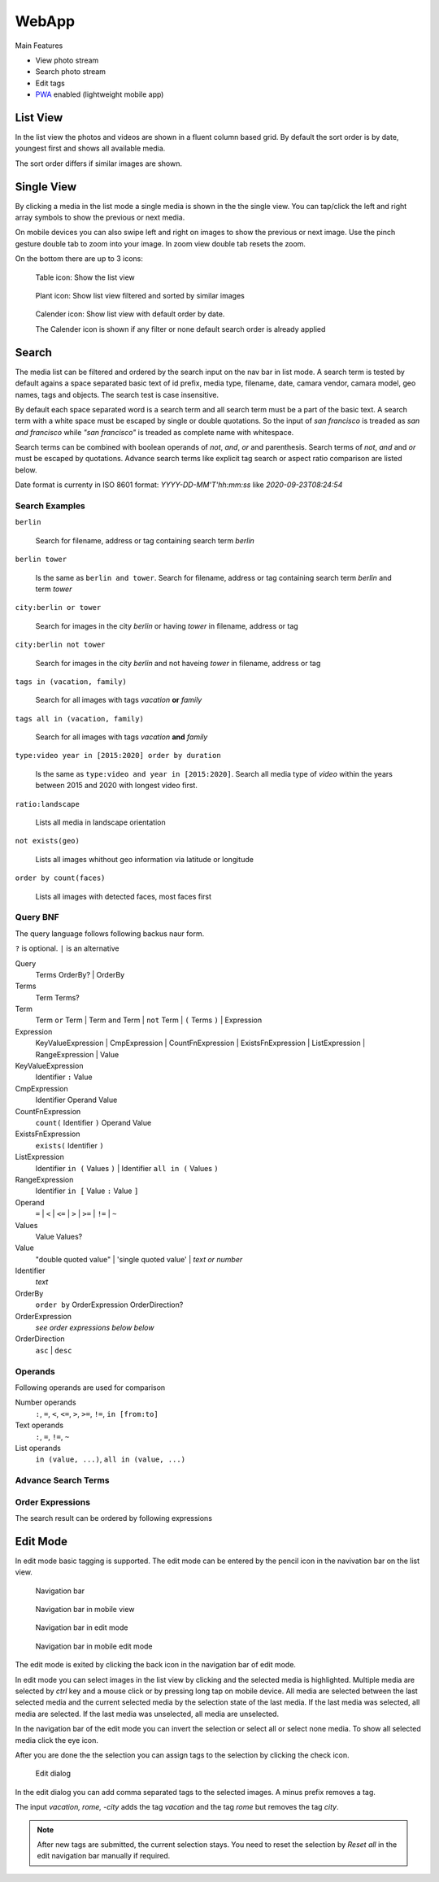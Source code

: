 WebApp
======

Main Features

* View photo stream
* Search photo stream
* Edit tags
* `PWA <https://developer.mozilla.org/de/docs/Web/Progressive_web_apps/>`_ enabled (lightweight mobile app)

List View
---------

In the list view the photos and videos are shown in a fluent column based grid. By default
the sort order is by date, youngest first and shows all available media.

The sort order differs if similar images are shown.

Single View
-----------

By clicking a media in the list mode a single media is shown in the the single view.
You can tap/click the left and right array symbols to show the previous or next media.

.. image:: images/icon-prev.png

.. image:: images/icon-next.png

On mobile devices you can also swipe left and right on images to show the previous or next image. Use the pinch gesture
double tab to zoom into your image. In zoom view double tab resets the zoom.

On the bottom there are up to 3 icons:

.. figure:: images/icon-list.png

   Table icon: Show the list view

.. figure:: images/icon-similar.png

   Plant icon: Show list view filtered and sorted by similar images

.. figure:: images/icon-date.png

   Calender icon: Show list view with default order by date.

   The Calender icon is shown if any filter or none default search order is already applied

Search
------

The media list can be filtered and ordered by the search input on the nav bar in list mode.
A search term is tested by default agains a space separated basic text of
id prefix, media type, filename, date, camara vendor, camara model, geo names, tags and objects.
The search test is case insensitive.


By default each space separated word is a search term and all search term must be a part of the basic text.
A search term with a white space must be escaped by single or double quotations.
So the input of *san francisco* is treaded as *san and francisco* while *"san francisco"* is treaded as complete name with whitespace.

Search terms can be combined with boolean operands of *not*, *and*, *or* and parenthesis. Search
terms of *not*, *and* and *or* must be escaped by quotations.
Advance search terms like explicit tag search or aspect ratio comparison are listed below.

Date format is currenty in ISO 8601 format: *YYYY-DD-MM'T'hh:mm:ss* like *2020-09-23T08:24:54*

Search Examples
^^^^^^^^^^^^^^^

``berlin``

   Search for filename, address or tag containing search term *berlin*

``berlin tower``

   Is the same as ``berlin and tower``. Search for filename, address or tag containing search term *berlin* and term *tower*

``city:berlin or tower``

   Search for images in the city *berlin* or having *tower* in filename, address or tag

``city:berlin not tower``

   Search for images in the city *berlin* and not haveing *tower* in filename, address or tag

``tags in (vacation, family)``

   Search for all images with tags *vacation* **or** *family*

``tags all in (vacation, family)``

   Search for all images with tags *vacation* **and** *family*

``type:video year in [2015:2020] order by duration``

   Is the same as ``type:video and year in [2015:2020]``. Search all media type of *video* within the years between 2015 and 2020 with longest video first.

``ratio:landscape``

   Lists all media in landscape orientation

``not exists(geo)``

   Lists all images whithout geo information via latitude or longitude

``order by count(faces)``

   Lists all images with detected faces, most faces first

Query BNF
^^^^^^^^^

The query language follows following backus naur form.

``?`` is optional. ``|`` is an alternative

Query
  Terms OrderBy? | OrderBy

Terms
  Term Terms?

Term
  Term ``or`` Term | Term ``and`` Term | ``not`` Term | ``(`` Terms ``)`` | Expression

Expression
  KeyValueExpression | CmpExpression | CountFnExpression | ExistsFnExpression | ListExpression | RangeExpression | Value

KeyValueExpression
  Identifier ``:`` Value

CmpExpression
  Identifier Operand Value

CountFnExpression
  ``count(`` Identifier ``)`` Operand Value

ExistsFnExpression
  ``exists(`` Identifier ``)``

ListExpression
  Identifier ``in (`` Values ``)`` | Identifier ``all in (`` Values ``)``

RangeExpression
  Identifier ``in [`` Value ``:`` Value ``]``

Operand
  ``=`` | ``<`` | ``<=`` | ``>`` | ``>=`` | ``!=`` | ``~``

Values
  Value Values?

Value
  "double quoted value" | 'single quoted value' | *text or number*

Identifier
  *text*

OrderBy
  ``order by`` OrderExpression OrderDirection?

OrderExpression
  *see order expressions below below*

OrderDirection
  ``asc`` | ``desc``

Operands
^^^^^^^^

Following operands are used for comparison

.. csv-table:: Operands
   :file: search-operands.csv
   :widths: auto
   :delim: ;
   :header-rows: 1

Number operands
  ``:``, ``=``, ``<``, ``<=``, ``>``, ``>=``, ``!=``, ``in [from:to]``

Text operands
  ``:``, ``=``, ``!=``, ``~``
  
List operands
  ``in (value, ...)``, ``all in (value, ...)``

Advance Search Terms
^^^^^^^^^^^^^^^^^^^^

.. csv-table:: Avance Search terms
   :file: search-terms.csv
   :widths: auto
   :delim: ;
   :header-rows: 1

Order Expressions
^^^^^^^^^^^^^^^^^

The search result can be ordered by following expressions

.. csv-table:: Order expressions
   :file: order-expressions.csv
   :widths: auto
   :delim: ;
   :header-rows: 1

Edit Mode
---------

In edit mode basic tagging is supported. The edit mode can be entered by the pencil icon in the navivation bar
on the list view.

.. figure:: images/nav-main.png

   Navigation bar

.. figure:: images/nav-main-mobile.png

   Navigation bar in mobile view

.. figure:: images/nav-edit.png

   Navigation bar in edit mode

.. figure:: images/nav-edit-mobile.png

   Navigation bar in mobile edit mode

The edit mode is exited by clicking the back icon in the navigation bar of edit mode.

In edit mode you can select images in the list view by clicking and the selected media is highlighted.
Multiple media are selected by *ctrl* key and a mouse click or by pressing long tap on mobile device.
All media are selected between the last selected media and the current selected media by the selection
state of the last media. If the last media was selected, all media are selected. If the last media
was unselected, all media are unselected.

In the navigation bar of the edit mode you can invert the selection or select all or select none media.
To show all selected media click the eye icon.

After you are done the the selection you can assign tags to the selection by clicking the check icon.

.. figure:: images/dialog-tag.png

   Edit dialog

In the edit dialog you can add comma separated tags to the selected images. A minus prefix removes a tag.

The input *vacation, rome, -city* adds the tag *vacation* and the tag *rome* but removes the tag *city*.

.. note::
   After new tags are submitted, the current selection stays.
   You need to reset the selection by *Reset all* in the edit navigation bar manually if required.
